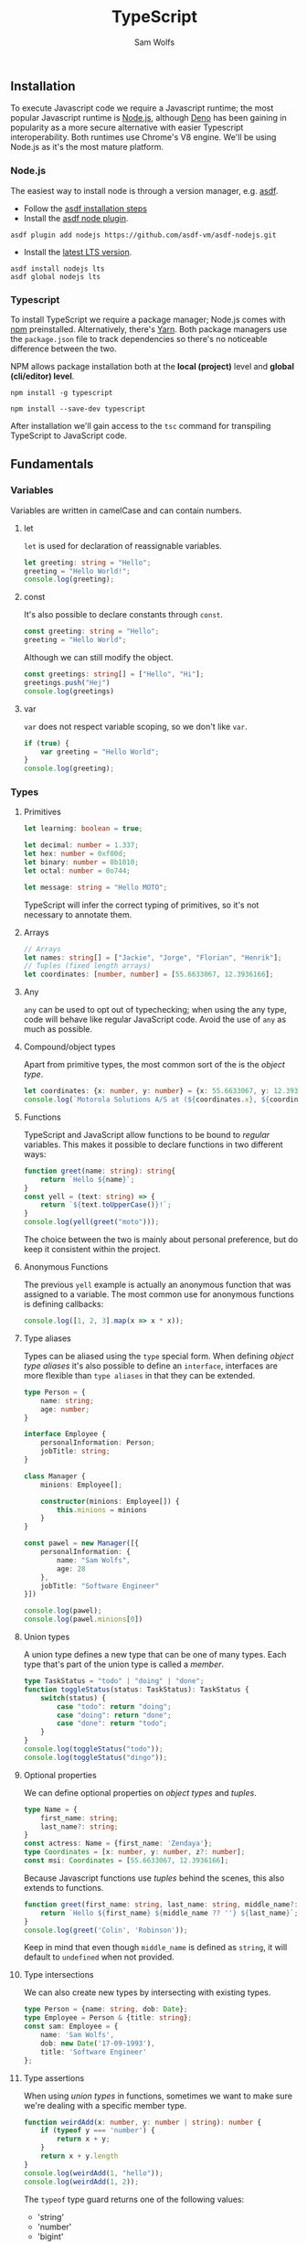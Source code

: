 #+TITLE: TypeScript
#+AUTHOR: Sam Wolfs

** Installation
To execute Javascript code we require a Javascript runtime; the most popular Javascript runtime is [[https://nodejs.org/en/][Node.js]], although [[https://deno.land/][Deno]] has been gaining in popularity as a more secure alternative with easier Typescript interoperability. Both runtimes use Chrome's V8 engine. We'll be using Node.js as it's the most mature platform.

*** Node.js
The easiest way to install node is through a version manager, e.g. [[https://asdf-vm.com/][asdf]].

- Follow the [[https://asdf-vm.com/guide/getting-started.html#_3-install-asdf][asdf installation steps]]
- Install the [[https://github.com/asdf-vm/asdf-nodejs/][asdf node plugin]].
#+begin_src eshell
asdf plugin add nodejs https://github.com/asdf-vm/asdf-nodejs.git
#+end_src
- Install the [[https://nodejs.org/en/download/][latest LTS version]].
#+begin_src eshell
asdf install nodejs lts
asdf global nodejs lts
#+end_src

*** Typescript
To install TypeScript we require a package manager; Node.js comes with [[https://www.npmjs.com/][npm]] preinstalled. Alternatively, there's [[https://yarnpkg.com/][Yarn]]. Both package managers use the ~package.json~ file to track dependencies so there's no noticeable difference between the two.

NPM allows package installation both at the *local (project)* level and *global (cli/editor) level*.

#+name: Globally installing TypeScript
#+begin_src eshell
npm install -g typescript
#+end_src

#+name: Locally installing TypeScript
#+begin_src eshell
npm install --save-dev typescript
#+end_src

After installation we'll gain access to the ~tsc~ command for transpiling TypeScript to JavaScript code.

** Fundamentals
*** Variables
Variables are written in camelCase and can contain numbers.

**** let
~let~ is used for declaration of reassignable variables.
#+begin_src typescript
let greeting: string = "Hello";
greeting = "Hello World!";
console.log(greeting);
#+end_src

**** const
It's also possible to declare constants through ~const~.
#+begin_src typescript
const greeting: string = "Hello";
greeting = "Hello World";
#+end_src

Although we can still modify the object.
#+begin_src typescript
const greetings: string[] = ["Hello", "Hi"];
greetings.push("Hej")
console.log(greetings)
#+end_src

**** var
~var~ does not respect variable scoping, so we don't like ~var~.
#+begin_src typescript
if (true) {
    var greeting = "Hello World";
}
console.log(greeting);
#+end_src
*** Types
**** Primitives
#+begin_src typescript
let learning: boolean = true;

let decimal: number = 1.337;
let hex: number = 0xf00d;
let binary: number = 0b1010;
let octal: number = 0o744;

let message: string = "Hello MOTO";
#+end_src

TypeScript will infer the correct typing of primitives, so it's not necessary to annotate them.

**** Arrays
#+begin_src typescript
// Arrays
let names: string[] = ["Jackie", "Jorge", "Florian", "Henrik"];
// Tuples (fixed length arrays)
let coordinates: [number, number] = [55.6633067, 12.3936166];
#+end_src

**** Any
~any~ can be used to opt out of typechecking; when using the any type, code will behave like regular JavaScript code. Avoid the use of ~any~ as much as possible.

**** Compound/object types
Apart from primitive types, the most common sort of the is the /object type/.
#+begin_src typescript
let coordinates: {x: number, y: number} = {x: 55.6633067, y: 12.3936166};
console.log(`Motorola Solutions A/S at (${coordinates.x}, ${coordinates.y})`);
#+end_src

**** Functions
TypeScript and JavaScript allow functions to be bound to /regular/ variables. This makes it possible to declare functions in two different ways:
#+begin_src typescript
function greet(name: string): string{
    return `Hello ${name}`;
}
const yell = (text: string) => {
    return `${text.toUpperCase()}!`;
}
console.log(yell(greet("moto")));
#+end_src

The choice between the two is mainly about personal preference, but do keep it consistent within the project.

**** Anonymous Functions
The previous ~yell~ example is actually an anonymous function that was assigned to a variable. The most common use for anonymous functions is defining callbacks:
#+begin_src typescript
console.log([1, 2, 3].map(x => x * x));
#+end_src

**** Type aliases
Types can be aliased using the ~type~ special form.
When defining /object type aliases/ it's also possible to define an ~interface~, interfaces are more flexible than ~type aliases~ in that they can be extended.
#+begin_src typescript
type Person = {
    name: string;
    age: number;
}

interface Employee {
    personalInformation: Person;
    jobTitle: string;
}

class Manager {
    minions: Employee[];

    constructor(minions: Employee[]) {
        this.minions = minions
    }
}

const pawel = new Manager([{
    personalInformation: {
        name: "Sam Wolfs",
        age: 28
    },
    jobTitle: "Software Engineer"
}])

console.log(pawel);
console.log(pawel.minions[0])
#+end_src

**** Union types
A union type defines a new type that can be one of many types. Each type that's part of the union type is called a /member/.
#+begin_src typescript
type TaskStatus = "todo" | "doing" | "done";
function toggleStatus(status: TaskStatus): TaskStatus {
    switch(status) {
        case "todo": return "doing";
        case "doing": return "done";
        case "done": return "todo";
    }
}
console.log(toggleStatus("todo"));
console.log(toggleStatus("dingo"));
#+end_src

**** Optional properties
We can define optional properties on /object types/ and /tuples/.
#+begin_src typescript
type Name = {
    first_name: string;
    last_name?: string;
}
const actress: Name = {first_name: 'Zendaya'};
type Coordinates = [x: number, y: number, z?: number];
const msi: Coordinates = [55.6633067, 12.3936166];
#+end_src
Because Javascript functions use /tuples/ behind the scenes, this also extends to functions.
#+begin_src typescript
function greet(first_name: string, last_name: string, middle_name?: string) {
    return `Hello ${first_name} ${middle_name ?? ''} ${last_name}`;
}
console.log(greet('Colin', 'Robinson'));
#+end_src
Keep in mind that even though ~middle_name~ is defined as ~string~, it will default to ~undefined~ when not provided.

**** Type intersections
We can also create new types by intersecting with existing types.
#+begin_src typescript
type Person = {name: string, dob: Date};
type Employee = Person & {title: string};
const sam: Employee = {
    name: 'Sam Wolfs',
    dob: new Date('17-09-1993'),
    title: 'Software Engineer'
};
#+end_src

**** Type assertions
When using /union types/ in functions, sometimes we want to make sure we're dealing with a specific member type.
#+begin_src typescript
function weirdAdd(x: number, y: number | string): number {
    if (typeof y === 'number') {
        return x + y;
    }
    return x + y.length
}
console.log(weirdAdd(1, "hello"));
console.log(weirdAdd(1, 2));
#+end_src

The ~typeof~ type guard returns one of the following values:
- 'string'
- 'number'
- 'bigint'
- 'boolean'
- 'symbol'
- 'undefined'
- 'object'
- 'function'
*IMPORTANT:* keep in mind that ~null~ will return the 'object' type.
*** Operators
**** Arithmetic operators
#+begin_src typescript
console.log("Addition: ", 1 + 1);
console.log("Subtraction: ", 60 - 18);
console.log("Division: ", 5/2);
console.log("Multiplication: ", 2 * 2);
console.log("Remainder: ", 5 % 2);
console.log("Exponentiation: ", 2 ** 8);
#+end_src
**** Equality operators
The (in)equality operators try to convert types before comparison.
#+begin_src typescript
console.log("Equality: ", 1 == '1');
console.log("Inequality: ", 0 != false);
#+end_src

The strict (in)equality operators compare both value and types.
#+begin_src typescript
console.log("Equality: ", 1 === '1');
console.log("Inequality: ", 0 !== false);
#+end_src
**** Logical operators
#+begin_src typescript
console.log(true && "AND stops evaluation at the first falsey value.");
console.log(false || "OR stops evaluation at the first truthy value.");
console.log(!false && "NOT inverts the boolean value.");
#+end_src
**** Assignment operators
The following operators all expand as shown in the example.
~*=, **=, /=, %=, +=, -=, &&=, ||=, ??=~
#+begin_src typescript
let a = 10;
a *= 100; // a = a * 100;
#+end_src
*** Conditional statements
**** ~if...else~
#+begin_src typescript
if (true) {
    console.log("Will print!");
} else {
    console.log("Won't print!");
}
#+end_src
**** ~switch~
#+begin_src typescript
let x: string = "greeting";
switch(x) {
    case "greeting": console.log("Hello"); break;
    case "goodbye": console.log("Farewell"); break;
    default: console.log("Hello/Farewell"); break;
}
#+end_src

#+RESULTS:
: Hello
*** Loops
While TypeScript and JavaScript have special constructs for looping, it's recommended to stick to recursive higher-order functions such as ~map, reduce, forEach~.
*** More on Functions
**** Function type expressions
~GreetFunction~ describes a function that takes a single parameter of type ~string~ and returns nothing (~void~).
#+begin_src typescript
type GreetFunction = (name: string) => void;
function greeter(fn: GreetFunction) {
    fn("Hello World");
}
greeter(console.log)
#+end_src
**** Generic functions
Generics ~<T>~ can be used to describe a correspondence between two or more values. We do this by declaring a /type parameter/ in the function signature.
#+begin_src typescript
function dropOne<T>(arr: T[]): T[] | undefined {
    const [_hd, ...tail] = arr;
    return tail;
}
console.log(dropOne([1, 2, 3]));
#+end_src
**** Default parameters
Default parameters can be defined by assigning to the argument in a function's parameter list.
#+begin_src typescript
function returnOr10(x = 10) {
    return x;
}
console.log(returnOr10(500));
console.log(returnOr10());
#+end_src

** Advanced
*** Pattern-matching aka Parameter destructuring
It's possible to pattern match against arrays, tuples and objects.
#+begin_src typescript
const numbers: number[] = [1, 2, 3, 4, 5];
const [first, _2, _3, _4, last] = numbers;
console.log(`first: ${first}, last: ${last}`);
const tuple: [number, string] = [1337, 'leet'];
const addArrow = ([num, str]: [number, string]) => {
    return `${num} => ${str}`;
}
console.log(addArrow(tuple));
type Person = {
    first_name: string;
    last_name: string;
    gender: 'f' | 'm';
}
const me: Person = {first_name: "Sam", last_name: "Wolfs", gender: "m"};
const addressPerson = ({gender, last_name}: Person) => {
    switch(gender) {
        case "m": return `Dear Mr. ${last_name}`;
        case "f": return `Dear Ms. ${last_name}`;
        default: return `Dear ${last_name}`;
    }
}
console.log(addressPerson(me));
#+end_src

*** Special operators
**** Spread operator ~...~
- When used in a *function definition*, the /spread operator/ collects a list of arguments into an array.
#+begin_src typescript
function sum(...xs: number[]) {
    return xs.reduce((acc, x) => acc + x);
}
console.log(sum(1, 2, 3, 4));
#+end_src
- When used in a *function call*, the /spread operator/ expands an array into a list of arguments.
#+begin_src typescript
function add(x: number, y: number) {
    return x + y;
}
const args: [number, number] = [1300, 37];
console.log(add(...args));
#+end_src
- Similarly, arrays can be concatenated:
#+begin_src typescript
let arr1 = [1, 2, 3],
    arr2 = [4, 5, 6];
console.log([...arr1, ...arr2]);
#+end_src
- Or pattern-matched:
#+begin_src typescript
let [hd, ...tail] = [1, 2, 3];
console.log(`I am the head (${hd}) and here's my tail (${tail})`);
#+end_src
- Objects can be cloned using the /spread operator/.
#+begin_src typescript
const coordinates = {x: 1, y: 2};
const cloned_coordinates = {...coordinates};
console.log(cloned_coordinates);
#+end_src
- Keys defined after the /spread operator/ override the previous value.
#+begin_src typescript
const coordinates = {x: 1, y: 2};
const cloned_coordinates = {...coordinates, y: 20};
console.log(cloned_coordinates);
#+end_src
- It's also possible to use the /spread operator/ when pattern-matching objects.
#+begin_src typescript
const coordinates = {x: 1, y: 2, z: 3};
const {z, ...two_dimensional_coords} = coordinates;
console.log(two_dimensional_coords);
#+end_src
**** Optional chaining
Calling a function on an ~undefined~ or ~null~ value causes an error. To prevent the /illegal/  calling of functions, we can use the ~?.~ operator.
#+begin_src typescript
let foo = null;
console.log(foo?.bar())
#+end_src
**** Nullish coalescing ~??~
Sometimes we'd like to provide a default value when a variable evaluates to ~null~ or ~undefined~. We can use the logical OR ~||~ operator to provide default values when a variable is falsey, unfortunately this also includes ~0~ among others. The ~??~ operator will only continue evaluation when the preceding value evaluates to either ~null~ or ~undefined~.
#+begin_src typescript
let foo = 0;
console.log(foo || "bar");
console.log(foo ?? "baz");
#+end_src

** Caveats
*** Truthy/Falsey
When coerced to a boolean value, the following return ~true~:
- ~true~
- ~{}~
- ~[]~
- ~42~
- ~"0"~
- ~"false~
- ~new Date()~
- ~-42~
- ~12n~
- ~3.14~
- ~-3.14~
- ~Infinity~
- ~-Infinity~
And ~false~ for the following values:
- ~false~
- ~0~
- ~-0~
- ~0n~
- ~''~, ~""~, ~``~
- ~null~
- ~undefined~
- ~NaN~
